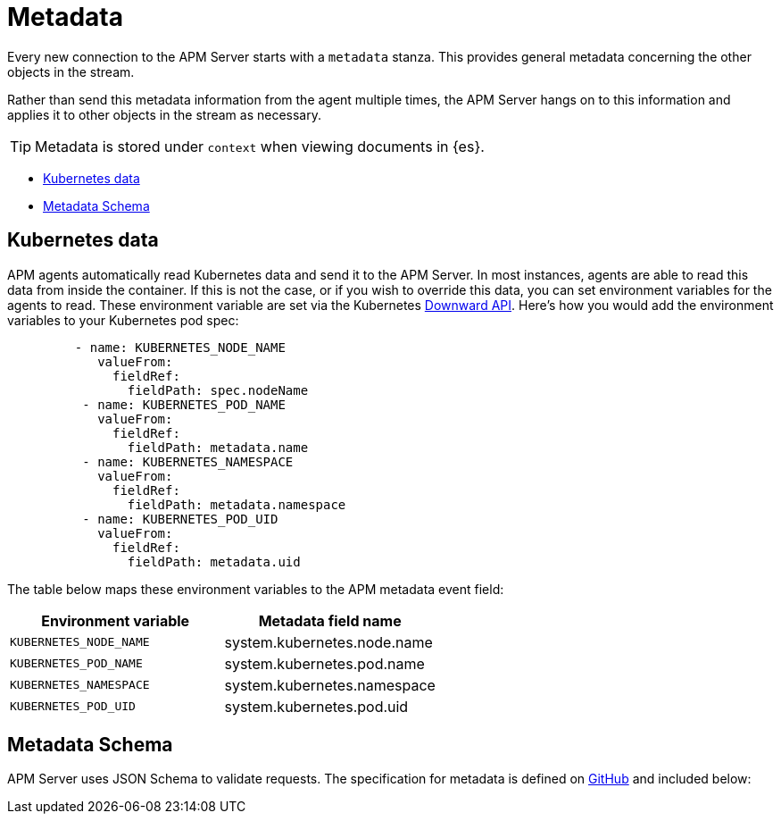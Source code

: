 [[apm-api-metadata-overview]]
= Metadata

Every new connection to the APM Server starts with a `metadata` stanza.
This provides general metadata concerning the other objects in the stream.

Rather than send this metadata information from the agent multiple times,
the APM Server hangs on to this information and applies it to other objects in the stream as necessary.

TIP: Metadata is stored under `context` when viewing documents in {es}.

* <<apm-api-kubernetes-data>>
* <<apm-api-metadata-schema>>

[[apm-api-kubernetes-data]]
[float]
== Kubernetes data

APM agents automatically read Kubernetes data and send it to the APM Server.
In most instances, agents are able to read this data from inside the container.
If this is not the case, or if you wish to override this data, you can set environment variables for the agents to read.
These environment variable are set via the Kubernetes https://kubernetes.io/docs/tasks/inject-data-application/environment-variable-expose-pod-information/#use-pod-fields-as-values-for-environment-variables[Downward API].
Here's how you would add the environment variables to your Kubernetes pod spec:

[source,yaml]
----
         - name: KUBERNETES_NODE_NAME
            valueFrom:
              fieldRef:
                fieldPath: spec.nodeName
          - name: KUBERNETES_POD_NAME
            valueFrom:
              fieldRef:
                fieldPath: metadata.name
          - name: KUBERNETES_NAMESPACE
            valueFrom:
              fieldRef:
                fieldPath: metadata.namespace
          - name: KUBERNETES_POD_UID
            valueFrom:
              fieldRef:
                fieldPath: metadata.uid
----

The table below maps these environment variables to the APM metadata event field:

[options="header"]
|=====
|Environment variable |Metadata field name
| `KUBERNETES_NODE_NAME` |system.kubernetes.node.name
| `KUBERNETES_POD_NAME` |system.kubernetes.pod.name
| `KUBERNETES_NAMESPACE` |system.kubernetes.namespace
| `KUBERNETES_POD_UID`	|system.kubernetes.pod.uid
|=====

[[apm-api-metadata-schema]]
[float]
== Metadata Schema

APM Server uses JSON Schema to validate requests. The specification for metadata is defined on
https://github.com/elastic/apm-server/blob/{minor-version}/docs/spec/v2/metadata.json[GitHub] and included below:

// Temporarily remove for status-badge test
// [source,json]
// ----
// include::{apm-server-root}/docs/spec/v2/metadata.json[]
// ----